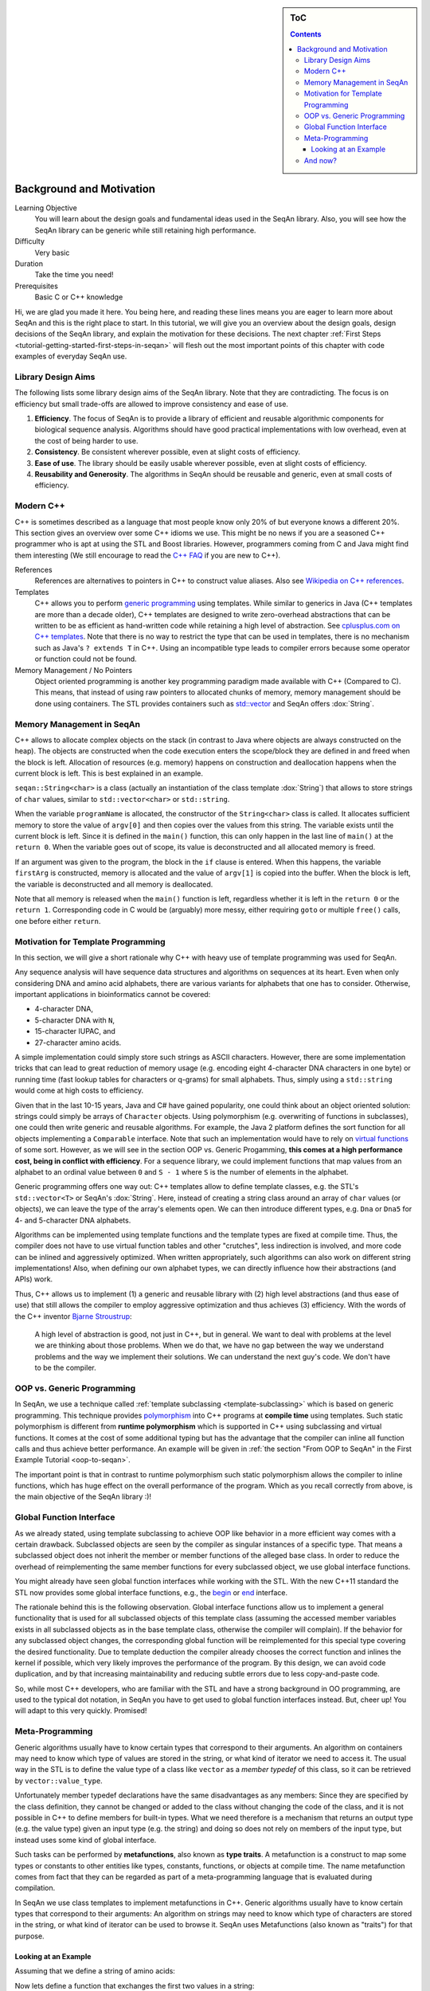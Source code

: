 .. sidebar:: ToC

    .. contents::

.. _tutorial-getting-started-background-and-motivation:

Background and Motivation
=========================

Learning Objective
  You will learn about the design goals and fundamental ideas used in the SeqAn library.
  Also, you will see how the SeqAn library can be generic while still retaining high performance.

Difficulty
  Very basic

Duration
  Take the time you need!

Prerequisites
  Basic C or C++ knowledge

Hi, we are glad you made it here.
You being here, and reading these lines means you are eager to learn more about SeqAn and this is the right place to start.
In this tutorial, we will give you an overview about the design goals, design decisions of the SeqAn library, and explain the motivation for these decisions.
The next chapter :ref:`First Steps <tutorial-getting-started-first-steps-in-seqan>` will flesh out the most important points of this chapter with code examples of everyday SeqAn use.

Library Design Aims
-------------------

The following lists some library design aims of the SeqAn library.
Note that they are contradicting.
The focus is on efficiency but small trade-offs are allowed to improve consistency and ease of use.

#. **Efficiency**.
   The focus of SeqAn is to provide a library of efficient and reusable algorithmic components for biological sequence analysis.
   Algorithms should have good practical implementations with low overhead, even at the cost of being harder to use.
#. **Consistency**.
   Be consistent wherever possible, even at slight costs of efficiency.
#. **Ease of use**.
   The library should be easily usable wherever possible, even at slight costs of efficiency.
#. **Reusability and Generosity**.
   The algorithms in SeqAn should be reusable and generic, even at small costs of efficiency.

Modern C++
----------

C++ is sometimes described as a language that most people know only 20% of but everyone knows a different 20%.
This section gives an overview over some C++ idioms we use.
This might be no news if you are a seasoned C++ programmer who is apt at using the STL and Boost libraries.
However, programmers coming from C and Java might find them interesting (We still encourage to read the `C++ FAQ <https://isocpp.org/faq>`_ if you are new to C++).

References
  References are alternatives to pointers in C++ to construct value aliases.
  Also see `Wikipedia on C++ references <http://en.wikipedia.org/wiki/Reference_(C%2B%2B)>`_.

Templates
  C++ allows you to perform `generic programming <http://en.wikipedia.org/wiki/Generic_programming>`_ using templates.
  While similar to generics in Java (C++ templates are more than a decade older), C++ templates are designed to write zero-overhead abstractions that can be written to be as efficient as hand-written code while retaining a high level of abstraction.
  See `cplusplus.com on C++ templates <http://www.cplusplus.com/doc/tutorial/templates/>`_.
  Note that there is no way to restrict the type that can be used in templates, there is no mechanism such as Java's ``? extends T`` in C++.
  Using an incompatible type leads to compiler errors because some operator or function could not be found.

Memory Management / No Pointers
  Object oriented programming is another key programming paradigm made available with C++ (Compared to C).
  This means, that instead of using raw pointers to allocated chunks of memory, memory management should be done using containers.
  The STL provides containers such as `std::vector <http://www.cplusplus.com/reference/stl/vector/>`_ and SeqAn offers :dox:`String`.

Memory Management in SeqAn
--------------------------

C++ allows to allocate complex objects on the stack (in contrast to Java where objects are always constructed on the heap).
The objects are constructed when the code execution enters the scope/block they are defined in and freed when the block is left.
Allocation of resources (e.g. memory) happens on construction and deallocation happens when the current block is left.
This is best explained in an example.

.. includefrags:: demos/tutorial/background_and_motivation/example.cpp

``seqan::String<char>`` is a class (actually an instantiation of the class template :dox:`String`) that allows to store strings of ``char`` values, similar to ``std::vector<char>`` or ``std::string``.

When the variable ``programName`` is allocated, the constructor of the ``String<char>`` class is called.
It allocates sufficient memory to store the value of ``argv[0]`` and then copies over the values from this string.
The variable exists until the current block is left.
Since it is defined in the ``main()`` function, this can only happen in the last line of ``main()`` at the ``return 0``.
When the variable goes out of scope, its value is deconstructed and all allocated memory is freed.

If an argument was given to the program, the block in the ``if`` clause is entered.
When this happens, the variable ``firstArg`` is constructed, memory is allocated and the value of ``argv[1]`` is copied into the buffer.
When the block is left, the variable is deconstructed and all memory is deallocated.

Note that all memory is released when the ``main()`` function is left, regardless whether it is left in the ``return 0`` or the ``return 1``.
Corresponding code in C would be (arguably) more messy, either requiring ``goto`` or multiple ``free()`` calls, one before either ``return``.

Motivation for Template Programming
-----------------------------------

In this section, we will give a short rationale why C++ with heavy use of template programming was used for SeqAn.

Any sequence analysis will have sequence data structures and algorithms on sequences at its heart.
Even when only considering DNA and amino acid alphabets, there are various variants for alphabets that one has to consider.
Otherwise, important applications in bioinformatics cannot be covered:

* 4-character DNA,
* 5-character DNA with ``N``,
* 15-character IUPAC, and
* 27-character amino acids.

A simple implementation could simply store such strings as ASCII characters.
However, there are some implementation tricks that can lead to great reduction of memory usage (e.g. encoding eight 4-character DNA characters in one byte) or running time (fast lookup tables for characters or q-grams) for small alphabets.
Thus, simply using a ``std::string`` would come at high costs to efficiency.

Given that in the last 10-15 years, Java and C# have gained popularity, one could think about an object oriented solution: strings could simply be arrays of ``Character`` objects.
Using polymorphism (e.g. overwriting of functions in subclasses), one could then write generic and reusable algorithms.
For example, the Java 2 platform defines the sort function for all objects implementing a ``Comparable`` interface.
Note that such an implementation would have to rely on `virtual functions <http://en.wikipedia.org/wiki/Virtual_function>`_ of some sort.
However, as we will see in the section OOP vs. Generic Progamming, **this comes at a high performance cost, being in conflict with efficiency**.
For a sequence library, we could implement functions that map values from an alphabet to an ordinal value between ``0`` and ``S - 1`` where ``S`` is the number of elements in the alphabet.

Generic programming offers one way out: C++ templates allow to define template classes, e.g. the STL's ``std::vector<T>`` or SeqAn's :dox:`String`.
Here, instead of creating a string class around an array of ``char`` values (or objects), we can leave the type of the array's elements open.
We can then introduce different types, e.g. ``Dna`` or ``Dna5`` for 4- and 5-character DNA alphabets.

Algorithms can be implemented using template functions and the template types are fixed at compile time.
Thus, the compiler does not have to use virtual function tables and other "crutches", less indirection is involved, and more code can be inlined and aggressively optimized.
When written appropriately, such algorithms can also work on different string implementations! Also, when defining our own alphabet types, we can directly influence how their abstractions (and APIs) work.

Thus, C++ allows us to implement (1) a generic and reusable library with (2) high level abstractions (and thus ease of use) that still allows the compiler to employ aggressive optimization and thus achieves (3) efficiency.
With the words of the C++ inventor `Bjarne Stroustrup <http://www.artima.com/intv/abstreffi.html>`_:

   A high level of abstraction is good, not just in C++, but in general.
   We want to deal with problems at the level we are thinking about those problems.
   When we do that, we have no gap between the way we understand problems and the way we implement their solutions.
   We can understand the next guy's code. We don't have to be the compiler.

OOP vs. Generic Programming
---------------------------

In SeqAn, we use a technique called :ref:`template subclassing <template-subclassing>` which is based on generic programming.
This technique provides `polymorphism <http://en.wikipedia.org/wiki/Polymorphism_in_object-oriented_programming>`_ into C++ programs at **compile time** using templates.
Such static polymorphism is different from **runtime polymorphism** which is supported in C++ using subclassing and virtual functions.
It comes at the cost of some additional typing but has the advantage that the compiler can inline all function calls and thus achieve better performance.
An example will be given in :ref:`the section "From OOP to SeqAn" in the First Example Tutorial <oop-to-seqan>`.

.. todo::
    We need a little code example here.

The important point is that in contrast to runtime polymorphism such static polymorphism allows the compiler to inline functions, which has huge effect on the overall performance of the program.
Which as you recall correctly from above, is the main objective of the SeqAn library :)!

Global Function Interface
-------------------------

As we already stated, using template subclassing to achieve OOP like behavior in a more efficient way comes with a certain drawback.
Subclassed objects are seen by the compiler as singular instances of a specific type.
That means a subclassed object does not inherit the member or member functions of the alleged base class.
In order to reduce the overhead of reimplementing the same member functions for every subclassed object, we use global interface functions.

You might already have seen global function interfaces while working with the STL.
With the new C++11 standard the STL now provides some global interface functions, e.g., the `begin <http://en.cppreference.com/w/cpp/iterator/begin>`_ or `end <http://en.cppreference.com/w/cpp/iterator/end>`_ interface.

The rationale behind this is the following observation.
Global interface functions allow us to implement a general functionality that is used for all subclassed objects of this template class (assuming the accessed member variables exists in all subclassed objects as in the base template class, otherwise the compiler will complain).
If the behavior for any subclassed object changes, the corresponding global function will be reimplemented for this special type covering the desired functionality.
Due to template deduction the compiler already chooses the correct function and inlines the kernel if possible, which very likely improves the performance of the program.
By this design, we can avoid code duplication, and by that increasing maintainability and reducing subtle errors due to less copy-and-paste code.

So, while most C++ developers, who are familiar with the STL and have a strong background in OO programming, are used to the typical dot notation, in SeqAn you have to get used to global function interfaces instead.
But, cheer up! You will adapt to this very quickly. Promised!

Meta-Programming
----------------

Generic algorithms usually have to know certain types that correspond to their arguments.
An algorithm on containers may need to know which type of values are stored in the string, or what kind of iterator we need to access it.
The usual way in the STL is to define the value type of a class like ``vector`` as a *member typedef* of this class, so it can be retrieved by ``vector::value_type``.

Unfortunately member typedef declarations have the same disadvantages as any members: Since they are specified by the class definition, they cannot be changed or added to the class without changing the code of the class, and it is not possible in C++ to define members for built-in types.
What we need therefore is a mechanism that returns an output type (e.g. the value type) given an input type (e.g. the string) and doing so does not rely on members of the input type, but instead uses some kind of global interface.

Such tasks can be performed by **metafunctions**, also known as **type traits**.
A metafunction is a construct to map some types or constants to other entities like types, constants, functions, or objects at compile time.
The name metafunction comes from fact that they can be regarded as part of a meta-programming language that is evaluated during compilation.

In SeqAn we use class templates to implement metafunctions in C++.
Generic algorithms usually have to know certain types that correspond to their arguments: An algorithm on strings may need to know which type of characters are stored in the string, or what kind of iterator can be used to browse it.
SeqAn uses Metafunctions (also known as "traits") for that purpose.

Looking at an Example
^^^^^^^^^^^^^^^^^^^^^

Assuming that we define a string of amino acids:

.. includefrags:: demos/tutorial/metafunctions/base.cpp
    :fragment: amino

Now lets define a function that exchanges the first two values in a string:

.. includefrags:: demos/tutorial/metafunctions/base.cpp
    :fragment: func_exchange1

Since this function only works for instances of :dox:`String String<`:dox:`AminoAcid AminoAcid>`, we could try to make it more general by making a template out of it.

.. includefrags:: demos/tutorial/metafunctions/base.cpp
    :fragment: func_exchange2

Now the function works for all sequence types ``T`` that store ``AminoAcid`` objects, but it will fail for other value types as soon as the variable temp cannot store ``str[0]`` anymore.
To overcome this problem, we must redefine ``temp`` in a way that it can store a value of the correct type.
The question is: "Given a arbitrary type ``T``, what is the value type of ``T``?"

The metafunction :dox:`ContainerConcept#Value` answers this question: "The value type of ``T`` is given by ``Value<T>::Type``."

Hence, the final version of our function ``exchangeFirstValues`` reads as follows:

.. includefrags:: demos/tutorial/metafunctions/base.cpp
    :fragment: func_exchange3

We can view ``Value`` as a kind of "function" that takes ``T`` as an argument (in angle brackets) and returns the required value type of ``T``.
In fact, ``Value`` is not implemented as a C++ function, but as a class template.
This class template is specialized for each sequence type ``T`` in a way that the ``typedef Type`` provides the value type of ``T``.
Unfortunately, the current C++ language standard does not allow to write simply "``Value<T> temp``;", so we must select the return value by appending "``::Type``".
The leading "``typename``" becomes necessary since ``Value<T>::Type`` is a type that depends on a template parameter of the surrounding function template.

And now?
--------

Wow, this was quite some information to digest, wasn't it?
We suggest you take a break!
Get some fresh air!
Grab something to drink or to eat!
Let the information settle down.

Do you think you've got everything?
Well, if not don't worry!
Follow the :ref:`First Steps <tutorial-getting-started-first-steps-in-seqan>` tutorial which will cover the topics discussed above.
This gives you the chance to apply the recently discussed paradigms to an actual (uhm, simplistic) use case.
But it will help you to better understand the way data structures and algorithms are implemented in SeqAn.

We recommend you to also read the :ref:`Argument Parser Tutorial <tutorial-getting-started-parsing-command-line-arguments>`.
This tutorial will teach you how to easily add command line arguments for your program and how to generate a help page for the options.
Or you go back to the :ref:`main page <manual-main-tutorials>` and stroll through the other tutorials.
You are now ready to dive deeper into SeqAn.
Enjoy!

